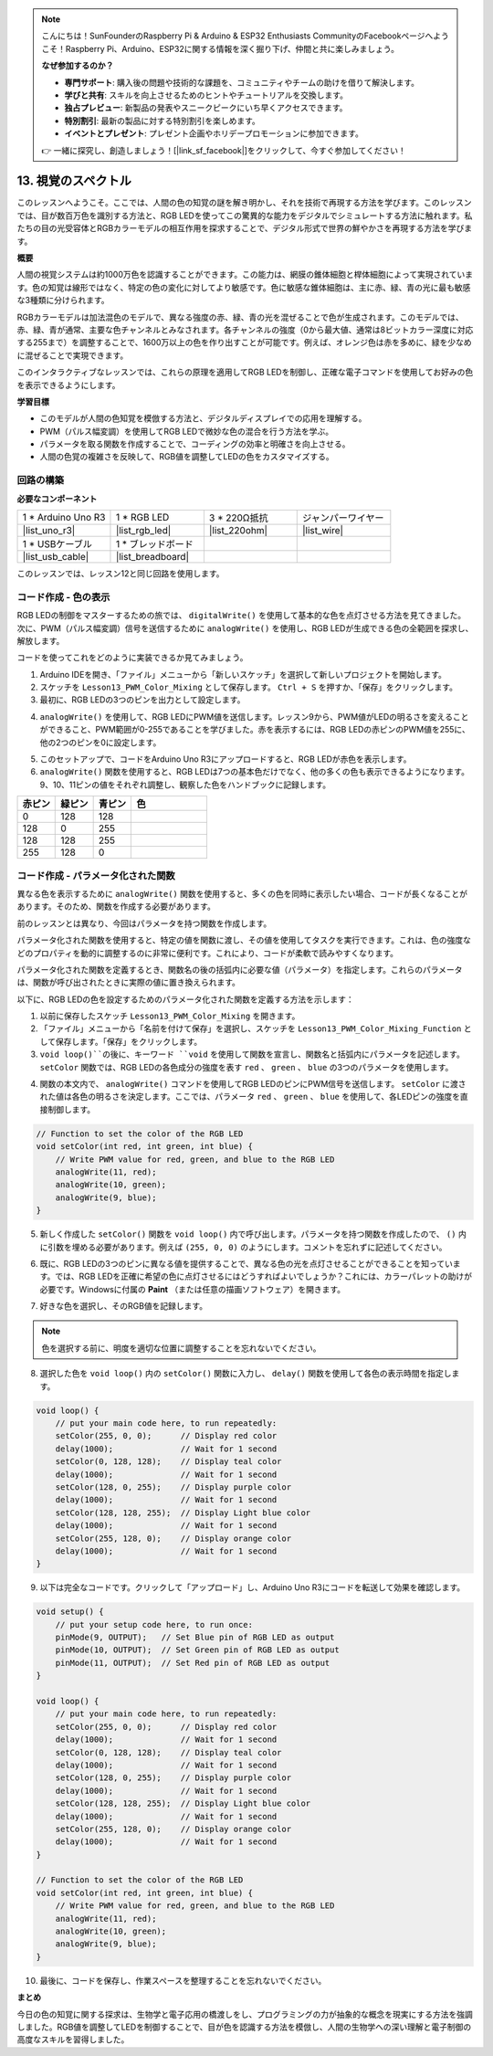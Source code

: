 .. note::

    こんにちは！SunFounderのRaspberry Pi & Arduino & ESP32 Enthusiasts CommunityのFacebookページへようこそ！Raspberry Pi、Arduino、ESP32に関する情報を深く掘り下げ、仲間と共に楽しみましょう。

    **なぜ参加するのか？**

    - **専門サポート**: 購入後の問題や技術的な課題を、コミュニティやチームの助けを借りて解決します。
    - **学びと共有**: スキルを向上させるためのヒントやチュートリアルを交換します。
    - **独占プレビュー**: 新製品の発表やスニークピークにいち早くアクセスできます。
    - **特別割引**: 最新の製品に対する特別割引を楽しめます。
    - **イベントとプレゼント**: プレゼント企画やホリデープロモーションに参加できます。

    👉 一緒に探究し、創造しましょう！[|link_sf_facebook|]をクリックして、今すぐ参加してください！

13. 視覚のスペクトル
================================================================================
このレッスンへようこそ。ここでは、人間の色の知覚の謎を解き明かし、それを技術で再現する方法を学びます。このレッスンでは、目が数百万色を識別する方法と、RGB LEDを使ってこの驚異的な能力をデジタルでシミュレートする方法に触れます。私たちの目の光受容体とRGBカラーモデルの相互作用を探求することで、デジタル形式で世界の鮮やかさを再現する方法を学びます。

.. raw:: html

    <video muted controls style = "max-width:90%">
        <source src="_static/video/13_human_perception_color.mp4" type="video/mp4">
        Your browser does not support the video tag.
    </video>


**概要**

人間の視覚システムは約1000万色を認識することができます。この能力は、網膜の錐体細胞と桿体細胞によって実現されています。色の知覚は線形ではなく、特定の色の変化に対してより敏感です。色に敏感な錐体細胞は、主に赤、緑、青の光に最も敏感な3種類に分けられます。

.. image:: img/13_mix_eyeballjpg.jpg

RGBカラーモデルは加法混色のモデルで、異なる強度の赤、緑、青の光を混ぜることで色が生成されます。このモデルでは、赤、緑、青が通常、主要な色チャンネルとみなされます。各チャンネルの強度（0から最大値、通常は8ビットカラー深度に対応する255まで）を調整することで、1600万以上の色を作り出すことが可能です。例えば、オレンジ色は赤を多めに、緑を少なめに混ぜることで実現できます。

.. image:: img/13_mix_orange.jpg

このインタラクティブなレッスンでは、これらの原理を適用してRGB LEDを制御し、正確な電子コマンドを使用してお好みの色を表示できるようにします。

**学習目標**

* このモデルが人間の色知覚を模倣する方法と、デジタルディスプレイでの応用を理解する。
* PWM（パルス幅変調）を使用してRGB LEDで微妙な色の混合を行う方法を学ぶ。
* パラメータを取る関数を作成することで、コーディングの効率と明確さを向上させる。
* 人間の色覚の複雑さを反映して、RGB値を調整してLEDの色をカスタマイズする。

回路の構築
-----------------------

**必要なコンポーネント**

.. list-table:: 
   :widths: 25 25 25 25
   :header-rows: 0

   * - 1 * Arduino Uno R3
     - 1 * RGB LED
     - 3 * 220Ω抵抗
     - ジャンパーワイヤー
   * - |list_uno_r3| 
     - |list_rgb_led| 
     - |list_220ohm| 
     - |list_wire| 
   * - 1 * USBケーブル
     - 1 * ブレッドボード
     -
     -
   * - |list_usb_cable| 
     - |list_breadboard| 
     -
     -

このレッスンでは、レッスン12と同じ回路を使用します。

.. image:: img/12_mix_color_bb_4.png
    :width: 600
    :align: center


コード作成 - 色の表示
------------------------------------

RGB LEDの制御をマスターするための旅では、 ``digitalWrite()`` を使用して基本的な色を点灯させる方法を見てきました。次に、PWM（パルス幅変調）信号を送信するために ``analogWrite()`` を使用し、RGB LEDが生成できる色の全範囲を探求し、解放します。

コードを使ってこれをどのように実装できるか見てみましょう。

1. Arduino IDEを開き、「ファイル」メニューから「新しいスケッチ」を選択して新しいプロジェクトを開始します。
2. スケッチを ``Lesson13_PWM_Color_Mixing`` として保存します。 ``Ctrl + S`` を押すか、「保存」をクリックします。

3. 最初に、RGB LEDの3つのピンを出力として設定します。

.. code-block:: Arduino
    :emphasize-lines: 3-5

    void setup() {
        // Set up code to run once:
        pinMode(9, OUTPUT);   // Set Blue pin of RGB LED as output
        pinMode(10, OUTPUT);  // Set Green pin of RGB LED as output
        pinMode(11, OUTPUT);  // Set Red pin of RGB LED as output
    }

4. ``analogWrite()`` を使用して、RGB LEDにPWM値を送信します。レッスン9から、PWM値がLEDの明るさを変えることができること、PWM範囲が0-255であることを学びました。赤を表示するには、RGB LEDの赤ピンのPWM値を255に、他の2つのピンを0に設定します。

.. code-block:: Arduino
    :emphasize-lines: 10-12

    void setup() {
        // Set up code to run once:
        pinMode(9, OUTPUT);   // Set Blue pin of RGB LED as output
        pinMode(10, OUTPUT);  // Set Green pin of RGB LED as output
        pinMode(11, OUTPUT);  // Set Red pin of RGB LED as output
    }

    void loop() {
        // Main code to run repeatedly:
        analogWrite(9, 0);    // Set the PWM value of Blue pin to 0
        analogWrite(10, 0);   // Set the PWM value of Green pin to 0
        analogWrite(11, 255);  // Set the PWM value of Red pin to 255
    }

5. このセットアップで、コードをArduino Uno R3にアップロードすると、RGB LEDが赤色を表示します。

6. ``analogWrite()`` 関数を使用すると、RGB LEDは7つの基本色だけでなく、他の多くの色も表示できるようになります。9、10、11ピンの値をそれぞれ調整し、観察した色をハンドブックに記録します。

.. list-table::
    :widths: 20 20 20 40
    :header-rows: 1

    *   - 赤ピン    
        - 緑ピン  
        - 青ピン
        - 色
    *   - 0
        - 128
        - 128
        - 
    *   - 128
        - 0
        - 255
        - 
    *   - 128
        - 128
        - 255
        - 
    *   - 255
        - 128
        - 0
        -     

コード作成 - パラメータ化された関数
------------------------------------------------

異なる色を表示するために ``analogWrite()`` 関数を使用すると、多くの色を同時に表示したい場合、コードが長くなることがあります。そのため、関数を作成する必要があります。

前のレッスンとは異なり、今回はパラメータを持つ関数を作成します。

パラメータ化された関数を使用すると、特定の値を関数に渡し、その値を使用してタスクを実行できます。これは、色の強度などのプロパティを動的に調整するのに非常に便利です。これにより、コードが柔軟で読みやすくなります。

パラメータ化された関数を定義するとき、関数名の後の括弧内に必要な値（パラメータ）を指定します。これらのパラメータは、関数が呼び出されたときに実際の値に置き換えられます。

以下に、RGB LEDの色を設定するためのパラメータ化された関数を定義する方法を示します：


1. 以前に保存したスケッチ ``Lesson13_PWM_Color_Mixing`` を開きます。

2. 「ファイル」メニューから「名前を付けて保存」を選択し、スケッチを ``Lesson13_PWM_Color_Mixing_Function`` として保存します。「保存」をクリックします。

3. ``void loop()``の後に、キーワード ``void`` を使用して関数を宣言し、関数名と括弧内にパラメータを記述します。 ``setColor`` 関数では、RGB LEDの各色成分の強度を表す ``red`` 、 ``green`` 、 ``blue`` の3つのパラメータを使用します。

.. code-block:: Arduino
    :emphasize-lines: 5,6

    void loop() {
        // 繰り返し実行するメインコードを記述:
    }

    void setColor(int red, int green, int blue) {
    }

4. 関数の本文内で、 ``analogWrite()`` コマンドを使用してRGB LEDのピンにPWM信号を送信します。 ``setColor`` に渡された値は各色の明るさを決定します。ここでは、パラメータ ``red`` 、 ``green`` 、 ``blue`` を使用して、各LEDピンの強度を直接制御します。

.. code-block:: Arduino

    // Function to set the color of the RGB LED
    void setColor(int red, int green, int blue) {
        // Write PWM value for red, green, and blue to the RGB LED
        analogWrite(11, red);
        analogWrite(10, green);
        analogWrite(9, blue);
    }

5. 新しく作成した ``setColor()`` 関数を ``void loop()`` 内で呼び出します。パラメータを持つ関数を作成したので、 ``()`` 内に引数を埋める必要があります。例えば ``(255, 0, 0)`` のようにします。コメントを忘れずに記述してください。

.. code-block:: Arduino
    :emphasize-lines: 3

    void loop() {
        // put your main code here, to run repeatedly:
        setColor(255, 0, 0); // Display red color
    }

    // Function to set the color of the RGB LED
    void setColor(int red, int green, int blue) {
        // Write PWM value for red, green, and blue to the RGB LED
        analogWrite(11, red);
        analogWrite(10, green);
        analogWrite(9, blue);
    }

6. 既に、RGB LEDの3つのピンに異なる値を提供することで、異なる色の光を点灯させることができることを知っています。では、RGB LEDを正確に希望の色に点灯させるにはどうすればよいでしょうか？これには、カラーパレットの助けが必要です。Windowsに付属の **Paint** （または任意の描画ソフトウェア）を開きます。

.. image:: img/13_mix_color_paint.png

7. 好きな色を選択し、そのRGB値を記録します。

.. note::

    色を選択する前に、明度を適切な位置に調整することを忘れないでください。

.. image:: img/13_mix_color_paint_2.png

8. 選択した色を ``void loop()`` 内の ``setColor()`` 関数に入力し、 ``delay()`` 関数を使用して各色の表示時間を指定します。

.. code-block:: Arduino

    void loop() {
        // put your main code here, to run repeatedly:
        setColor(255, 0, 0);      // Display red color
        delay(1000);              // Wait for 1 second
        setColor(0, 128, 128);    // Display teal color
        delay(1000);              // Wait for 1 second
        setColor(128, 0, 255);    // Display purple color
        delay(1000);              // Wait for 1 second
        setColor(128, 128, 255);  // Display Light blue color
        delay(1000);              // Wait for 1 second
        setColor(255, 128, 0);    // Display orange color
        delay(1000);              // Wait for 1 second
    }

9. 以下は完全なコードです。クリックして「アップロード」し、Arduino Uno R3にコードを転送して効果を確認します。

.. code-block:: Arduino

    void setup() {
        // put your setup code here, to run once:
        pinMode(9, OUTPUT);   // Set Blue pin of RGB LED as output
        pinMode(10, OUTPUT);  // Set Green pin of RGB LED as output
        pinMode(11, OUTPUT);  // Set Red pin of RGB LED as output
    }

    void loop() {
        // put your main code here, to run repeatedly:
        setColor(255, 0, 0);      // Display red color
        delay(1000);              // Wait for 1 second
        setColor(0, 128, 128);    // Display teal color
        delay(1000);              // Wait for 1 second
        setColor(128, 0, 255);    // Display purple color
        delay(1000);              // Wait for 1 second
        setColor(128, 128, 255);  // Display Light blue color
        delay(1000);              // Wait for 1 second
        setColor(255, 128, 0);    // Display orange color
        delay(1000);              // Wait for 1 second
    }

    // Function to set the color of the RGB LED
    void setColor(int red, int green, int blue) {
        // Write PWM value for red, green, and blue to the RGB LED
        analogWrite(11, red);
        analogWrite(10, green);
        analogWrite(9, blue);
    }

10. 最後に、コードを保存し、作業スペースを整理することを忘れないでください。

**まとめ**

今日の色の知覚に関する探求は、生物学と電子応用の橋渡しをし、プログラミングの力が抽象的な概念を現実にする方法を強調しました。RGB値を調整してLEDを制御することで、目が色を認識する方法を模倣し、人間の生物学への深い理解と電子制御の高度なスキルを習得しました。
